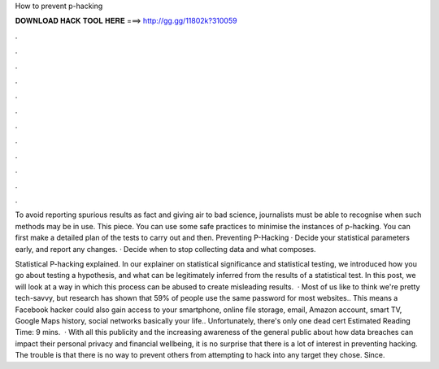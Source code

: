 How to prevent p-hacking



𝐃𝐎𝐖𝐍𝐋𝐎𝐀𝐃 𝐇𝐀𝐂𝐊 𝐓𝐎𝐎𝐋 𝐇𝐄𝐑𝐄 ===> http://gg.gg/11802k?310059



.



.



.



.



.



.



.



.



.



.



.



.

To avoid reporting spurious results as fact and giving air to bad science, journalists must be able to recognise when such methods may be in use. This piece. You can use some safe practices to minimise the instances of p-hacking. You can first make a detailed plan of the tests to carry out and then. Preventing P-Hacking · Decide your statistical parameters early, and report any changes. · Decide when to stop collecting data and what composes.

Statistical P-hacking explained. In our explainer on statistical significance and statistical testing, we introduced how you go about testing a hypothesis, and what can be legitimately inferred from the results of a statistical test. In this post, we will look at a way in which this process can be abused to create misleading results.  · Most of us like to think we're pretty tech-savvy, but research has shown that 59% of people use the same password for most websites.. This means a Facebook hacker could also gain access to your smartphone, online file storage, email, Amazon account, smart TV, Google Maps history, social networks basically your life.. Unfortunately, there's only one dead cert Estimated Reading Time: 9 mins.  · With all this publicity and the increasing awareness of the general public about how data breaches can impact their personal privacy and financial wellbeing, it is no surprise that there is a lot of interest in preventing hacking. The trouble is that there is no way to prevent others from attempting to hack into any target they chose. Since.
